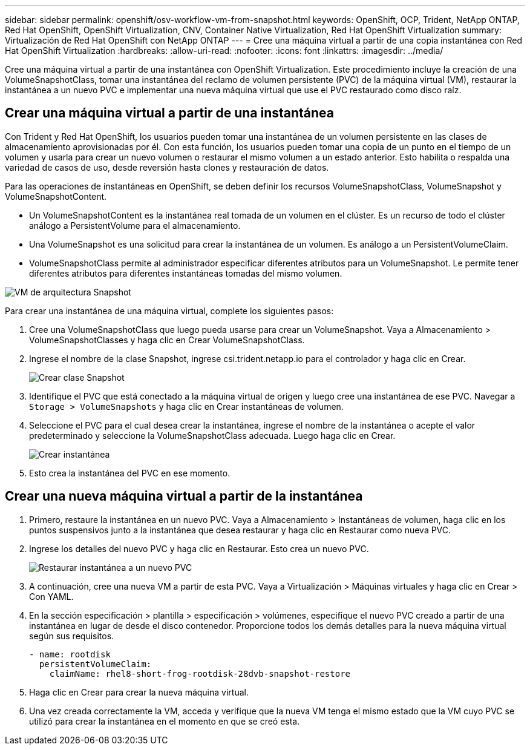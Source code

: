 ---
sidebar: sidebar 
permalink: openshift/osv-workflow-vm-from-snapshot.html 
keywords: OpenShift, OCP, Trident, NetApp ONTAP, Red Hat OpenShift, OpenShift Virtualization, CNV, Container Native Virtualization, Red Hat OpenShift Virtualization 
summary: Virtualización de Red Hat OpenShift con NetApp ONTAP 
---
= Cree una máquina virtual a partir de una copia instantánea con Red Hat OpenShift Virtualization
:hardbreaks:
:allow-uri-read: 
:nofooter: 
:icons: font
:linkattrs: 
:imagesdir: ../media/


[role="lead"]
Cree una máquina virtual a partir de una instantánea con OpenShift Virtualization.  Este procedimiento incluye la creación de una VolumeSnapshotClass, tomar una instantánea del reclamo de volumen persistente (PVC) de la máquina virtual (VM), restaurar la instantánea a un nuevo PVC e implementar una nueva máquina virtual que use el PVC restaurado como disco raíz.



== Crear una máquina virtual a partir de una instantánea

Con Trident y Red Hat OpenShift, los usuarios pueden tomar una instantánea de un volumen persistente en las clases de almacenamiento aprovisionadas por él.  Con esta función, los usuarios pueden tomar una copia de un punto en el tiempo de un volumen y usarla para crear un nuevo volumen o restaurar el mismo volumen a un estado anterior.  Esto habilita o respalda una variedad de casos de uso, desde reversión hasta clones y restauración de datos.

Para las operaciones de instantáneas en OpenShift, se deben definir los recursos VolumeSnapshotClass, VolumeSnapshot y VolumeSnapshotContent.

* Un VolumeSnapshotContent es la instantánea real tomada de un volumen en el clúster.  Es un recurso de todo el clúster análogo a PersistentVolume para el almacenamiento.
* Una VolumeSnapshot es una solicitud para crear la instantánea de un volumen.  Es análogo a un PersistentVolumeClaim.
* VolumeSnapshotClass permite al administrador especificar diferentes atributos para un VolumeSnapshot.  Le permite tener diferentes atributos para diferentes instantáneas tomadas del mismo volumen.


image:redhat-openshift-060.png["VM de arquitectura Snapshot"]

Para crear una instantánea de una máquina virtual, complete los siguientes pasos:

. Cree una VolumeSnapshotClass que luego pueda usarse para crear un VolumeSnapshot.  Vaya a Almacenamiento > VolumeSnapshotClasses y haga clic en Crear VolumeSnapshotClass.
. Ingrese el nombre de la clase Snapshot, ingrese csi.trident.netapp.io para el controlador y haga clic en Crear.
+
image:redhat-openshift-061.png["Crear clase Snapshot"]

. Identifique el PVC que está conectado a la máquina virtual de origen y luego cree una instantánea de ese PVC.  Navegar a `Storage > VolumeSnapshots` y haga clic en Crear instantáneas de volumen.
. Seleccione el PVC para el cual desea crear la instantánea, ingrese el nombre de la instantánea o acepte el valor predeterminado y seleccione la VolumeSnapshotClass adecuada.  Luego haga clic en Crear.
+
image:redhat-openshift-062.png["Crear instantánea"]

. Esto crea la instantánea del PVC en ese momento.




== Crear una nueva máquina virtual a partir de la instantánea

. Primero, restaure la instantánea en un nuevo PVC.  Vaya a Almacenamiento > Instantáneas de volumen, haga clic en los puntos suspensivos junto a la instantánea que desea restaurar y haga clic en Restaurar como nueva PVC.
. Ingrese los detalles del nuevo PVC y haga clic en Restaurar.  Esto crea un nuevo PVC.
+
image:redhat-openshift-063.png["Restaurar instantánea a un nuevo PVC"]

. A continuación, cree una nueva VM a partir de esta PVC.  Vaya a Virtualización > Máquinas virtuales y haga clic en Crear > Con YAML.
. En la sección especificación > plantilla > especificación > volúmenes, especifique el nuevo PVC creado a partir de una instantánea en lugar de desde el disco contenedor.  Proporcione todos los demás detalles para la nueva máquina virtual según sus requisitos.
+
[source, cli]
----
- name: rootdisk
  persistentVolumeClaim:
    claimName: rhel8-short-frog-rootdisk-28dvb-snapshot-restore
----
. Haga clic en Crear para crear la nueva máquina virtual.
. Una vez creada correctamente la VM, acceda y verifique que la nueva VM tenga el mismo estado que la VM cuyo PVC se utilizó para crear la instantánea en el momento en que se creó esta.


